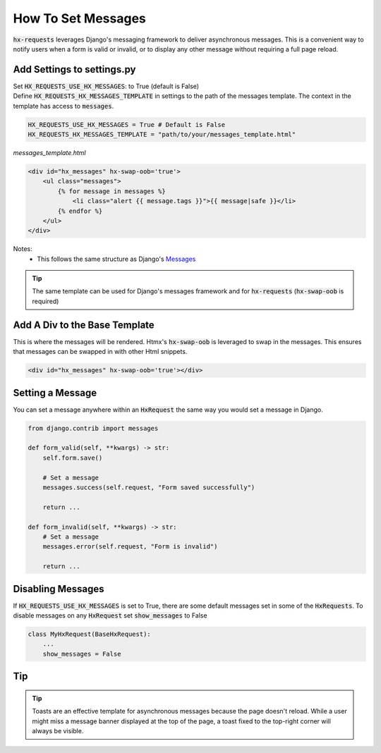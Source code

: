 How To Set Messages
-------------------

:code:`hx-requests` leverages Django's messaging framework to deliver asynchronous messages.
This is a convenient way to notify users when a form is valid or invalid, or to display any other message without requiring a full page reload.

Add Settings to settings.py
~~~~~~~~~~~~~~~~~~~~~~~~~~~~

| Set :code:`HX_REQUESTS_USE_HX_MESSAGES`: to True (default is False)
| Define :code:`HX_REQUESTS_HX_MESSAGES_TEMPLATE` in settings to the path of the messages template. The context in the template has access to :code:`messages`.

.. code-block:: python

    HX_REQUESTS_USE_HX_MESSAGES = True # Default is False
    HX_REQUESTS_HX_MESSAGES_TEMPLATE = "path/to/your/messages_template.html"

*messages_template.html*

.. code-block:: html

    <div id="hx_messages" hx-swap-oob='true'>
        <ul class="messages">
            {% for message in messages %}
                <li class="alert {{ message.tags }}">{{ message|safe }}</li>
            {% endfor %}
        </ul>
    </div>

Notes:
   - This follows the same structure as Django's `Messages <https://docs.djangoproject.com/en/5.0/ref/contrib/messages/#displaying-messages>`_

.. tip::

    The same template can be used for Django's messages framework and for :code:`hx-requests` (:code:`hx-swap-oob` is required)

Add A Div to the Base Template
~~~~~~~~~~~~~~~~~~~~~~~~~~~~~~~

This is where the messages will be rendered. Htmx's :code:`hx-swap-oob` is leveraged to swap in the messages. This ensures that messages can be swapped in with other Html snippets.

.. code-block:: html

    <div id="hx_messages" hx-swap-oob='true'></div>

Setting a Message
~~~~~~~~~~~~~~~~~

You can set a message anywhere within an :code:`HxRequest` the same way you would set a message in Django.

.. code-block:: python

    from django.contrib import messages

    def form_valid(self, **kwargs) -> str:
        self.form.save()

        # Set a message
        messages.success(self.request, "Form saved successfully")

        return ...

    def form_invalid(self, **kwargs) -> str:
        # Set a message
        messages.error(self.request, "Form is invalid")

        return ...

Disabling Messages
~~~~~~~~~~~~~~~~~~

If :code:`HX_REQUESTS_USE_HX_MESSAGES`  is set to True, there are some default messages set in some of the :code:`HxRequests`.
To disable messages on any :code:`HxRequest` set :code:`show_messages` to False

.. code-block:: python

    class MyHxRequest(BaseHxRequest):
        ...
        show_messages = False

Tip
~~~

.. tip::

    Toasts are an effective template for asynchronous messages because the page doesn't reload.
    While a user might miss a message banner displayed at the top of the page, a toast fixed to the top-right corner will always be visible.
